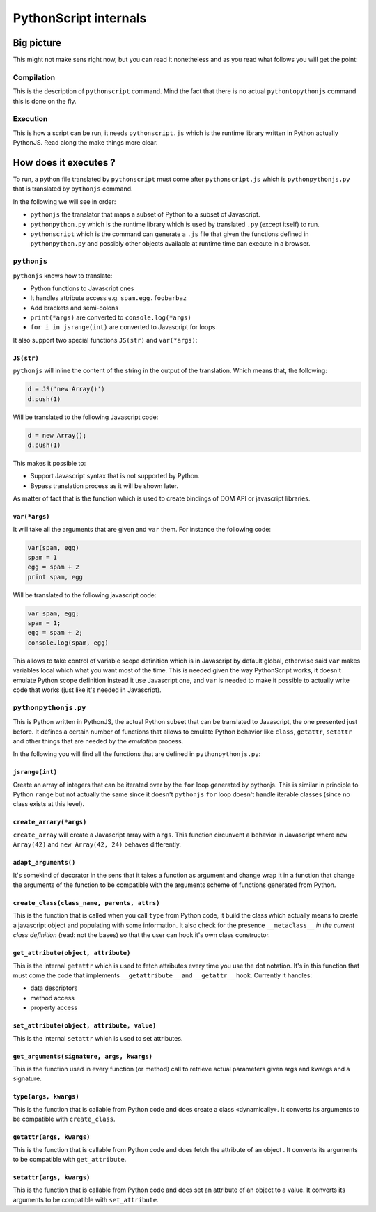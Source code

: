 PythonScript internals
######################

Big picture
===========

This might not make sens right now, but you can read it nonetheless and as you read what follows you will get the point:

Compilation
-----------

.. blockdiag::

   blockdiag {
     "Python" -> PythonToPythonJS -> "PythonJS" -> JSGenerator -> "Javascript";

     PythonToPythonJS -> "PythonJS" [folded];
     JSGenerator -> "Javascript" [folded];
   }

This is the description of ``pythonscript`` command. Mind the fact that there is no actual ``pythontopythonjs`` command this is done on the fly.

Execution
---------

.. blockdiag::

   blockdiag {
     "pythonpythonjs.py" -> PythonJS -> "pythonscript.js";
     "app.py" -> "pythonscript" -> "app.py.js";
     "app.py.js"-> "running application";
     "pythonscript.js"-> "running application";
   }

This is how a script can be run, it needs ``pythonscript.js`` which is the runtime library written in Python actually PythonJS. Read along the make things more clear.

How does it executes ?
======================

To run, a python file translated by ``pythonscript`` must come after ``pythonscript.js`` which is ``pythonpythonjs.py`` that is translated by ``pythonjs`` command.

In the following we will see in order:

* ``pythonjs`` the translator that maps a subset of Python to a subset of Javascript.
* ``pythonpython.py`` which is the runtime library which is used by translated ``.py`` (except itself) to run.
* ``pythonscript`` which is the command can generate a ``.js`` file that given the functions defined in ``pythonpython.py`` and possibly other objects available at runtime time can execute in a browser.



``pythonjs``
------------

``pythonjs`` knows how to translate:

- Python functions to Javascript ones
- It handles attribute access e.g. ``spam.egg.foobarbaz``
- Add brackets and semi-colons
- ``print(*args)`` are converted to ``console.log(*args)``
- ``for i in jsrange(int)`` are converted to Javascript for loops

It also support two special functions ``JS(str)`` and ``var(*args)``:


``JS(str)``
~~~~~~~~~~~

``pythonjs`` will inline the content of the string in the output of the translation. Which means that, the following:

.. code-block:: python

   d = JS('new Array()')
   d.push(1)

Will be translated to the following Javascript code:

.. code-block:: javascript

   d = new Array();
   d.push(1)

This makes it possible to:

- Support Javascript syntax that is not supported by Python.
- Bypass translation process as it will be shown later.

As matter of fact that is the function which is used to create bindings of DOM API or javascript libraries.


``var(*args)``
~~~~~~~~~~~~~~

It will take all the arguments that are given and ``var`` them. For instance the following code:

.. code-block:: python

   var(spam, egg)
   spam = 1
   egg = spam + 2
   print spam, egg

Will be translated to the following javascript code:

.. code-block:: javascript

   var spam, egg;
   spam = 1;
   egg = spam + 2;
   console.log(spam, egg)

This allows to take control of variable scope definition which is in Javascript by default global, otherwise said ``var`` makes variables local which what you want most of the time. This is needed given the way PythonScript works, it doesn't emulate Python scope definition instead it use Javascript one, and ``var`` is needed to make it possible to actually write code that works (just like it's needed in Javascript).

``pythonpythonjs.py``
---------------------

This is Python written in PythonJS, the actual Python subset that can be translated to Javascript, the one presented just before. It defines a certain number of functions that allows to emulate Python behavior like ``class``, ``getattr``, ``setattr`` and other things that are needed by the *emulation* process.

In the following you will find all the functions that are defined in ``pythonpythonjs.py``:

``jsrange(int)``
~~~~~~~~~~~~~~~~

Create an array of integers that can be iterated over by the ``for`` loop generated by pythonjs. This is similar in principle to Python ``range`` but not actually the same since it doesn't ``pythonjs`` ``for`` loop doesn't handle iterable classes (since no class exists at this level).


``create_arrary(*args)``
~~~~~~~~~~~~~~~~~~~~~~~~

``create_array`` will create a Javascript array with ``args``. This function circunvent a behavior in Javascript where ``new Array(42)`` and ``new Array(42, 24)`` behaves differently.



``adapt_arguments()``
~~~~~~~~~~~~~~~~~~~~~

It's somekind of decorator in the sens that it takes a function as argument and change wrap it in a function that change the arguments of the function to be compatible with the arguments scheme of functions generated from Python.


``create_class(class_name, parents, attrs)``
~~~~~~~~~~~~~~~~~~~~~~~~~~~~~~~~~~~~~~~~~~~~

This is the function that is called when you call ``type`` from Python code, it build the class which actually means to create a javascript object and populating with some information. It also check for the presence ``__metaclass__`` *in the current class definition* (read: not the bases) so that the user can hook it's own class constructor.


``get_attribute(object, attribute)``
~~~~~~~~~~~~~~~~~~~~~~~~~~~~~~~~~~~~

This is the internal ``getattr`` which is used to fetch attributes every time you use the dot notation. It's in this function that must come the code that implements ``__getattribute__`` and ``__getattr__`` hook. Currently it handles:

- data descriptors
- method access
- property access


``set_attribute(object, attribute, value)``
~~~~~~~~~~~~~~~~~~~~~~~~~~~~~~~~~~~~~~~~~~~

This is the internal ``setattr`` which is used to set attributes.

``get_arguments(signature, args, kwargs)``
~~~~~~~~~~~~~~~~~~~~~~~~~~~~~~~~~~~~~~~~~~

This is the function used in every function (or method) call to retrieve actual parameters given args and kwargs and a signature.


``type(args, kwargs)``
~~~~~~~~~~~~~~~~~~~~~~

This is the function that is callable from Python code and does create a class «dynamically». It converts its arguments to be compatible with ``create_class``.


``getattr(args, kwargs)``
~~~~~~~~~~~~~~~~~~~~~~~~~

This is the function that is callable from Python code and does fetch the attribute of an object . It converts its arguments to be compatible with ``get_attribute``.


``setattr(args, kwargs)``
~~~~~~~~~~~~~~~~~~~~~~~~~

This is the function that is callable from Python code and does set an attribute of an object to a value. It converts its arguments to be compatible with ``set_attribute``.
